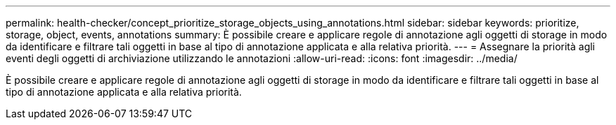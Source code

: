 ---
permalink: health-checker/concept_prioritize_storage_objects_using_annotations.html 
sidebar: sidebar 
keywords: prioritize, storage, object, events, annotations 
summary: È possibile creare e applicare regole di annotazione agli oggetti di storage in modo da identificare e filtrare tali oggetti in base al tipo di annotazione applicata e alla relativa priorità. 
---
= Assegnare la priorità agli eventi degli oggetti di archiviazione utilizzando le annotazioni
:allow-uri-read: 
:icons: font
:imagesdir: ../media/


[role="lead"]
È possibile creare e applicare regole di annotazione agli oggetti di storage in modo da identificare e filtrare tali oggetti in base al tipo di annotazione applicata e alla relativa priorità.
